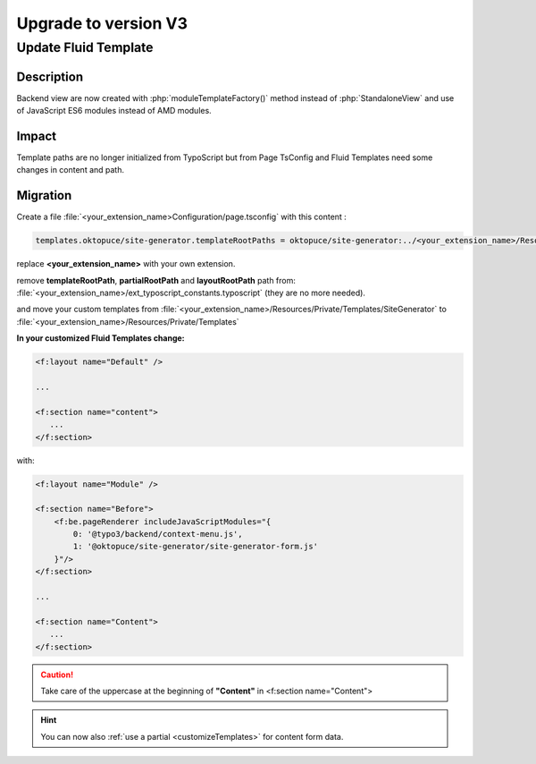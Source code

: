 
.. _upgrade-v2:

=====================
Upgrade to version V3
=====================

Update Fluid Template
=====================

Description
-----------

Backend view are now created with :php:`moduleTemplateFactory()` method instead of :php:`StandaloneView` and use of JavaScript ES6 modules instead of AMD modules.

Impact
-----------

Template paths are no longer initialized from TypoScript but from Page TsConfig and Fluid Templates need some changes in content and path.

Migration
-----------

Create a file :file:`<your_extension_name>Configuration/page.tsconfig` with this content :

.. code-block:: typoscript

   templates.oktopuce/site-generator.templateRootPaths = oktopuce/site-generator:../<your_extension_name>/Resources/Private

replace **<your_extension_name>** with your own extension.

remove **templateRootPath**, **partialRootPath** and **layoutRootPath** path from: :file:`<your_extension_name>/ext_typoscript_constants.typoscript` (they are no more needed).

and move your custom templates from :file:`<your_extension_name>/Resources/Private/Templates/SiteGenerator` to :file:`<your_extension_name>/Resources/Private/Templates`

**In your customized Fluid Templates change:**

.. code-block:: html

   <f:layout name="Default" />

   ...

   <f:section name="content">
      ...
   </f:section>

with:

.. code-block:: html

   <f:layout name="Module" />

   <f:section name="Before">
       <f:be.pageRenderer includeJavaScriptModules="{
           0: '@typo3/backend/context-menu.js',
           1: '@oktopuce/site-generator/site-generator-form.js'
       }"/>
   </f:section>

   ...

   <f:section name="Content">
      ...
   </f:section>

.. caution::

   Take care of the uppercase at the beginning of **"Content"** in <f:section name="Content">

.. hint::

   You can now also :ref:`use a partial <customizeTemplates>` for content form data.
